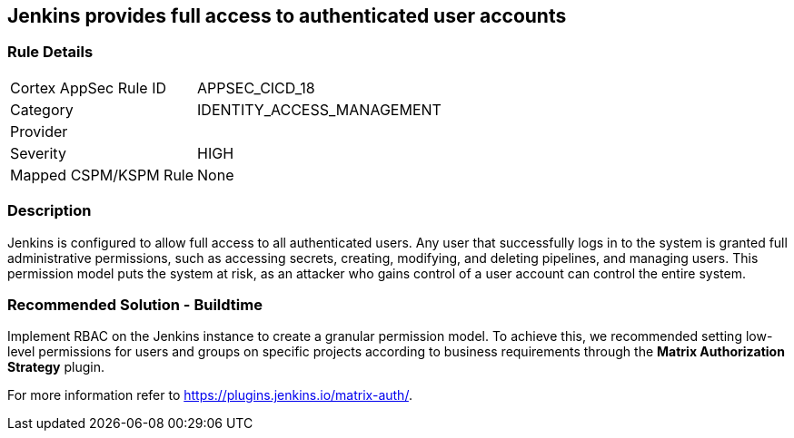 == Jenkins provides full access to authenticated user accounts

=== Rule Details

[cols="1,3"]
|===
|Cortex AppSec Rule ID |APPSEC_CICD_18
|Category |IDENTITY_ACCESS_MANAGEMENT
|Provider |
|Severity |HIGH
|Mapped CSPM/KSPM Rule |None
|===


=== Description 

Jenkins is configured to allow full access to all authenticated users. Any user that successfully logs in to the system is granted full administrative permissions, such as accessing secrets, creating, modifying, and deleting pipelines, and managing users.
This permission model puts the system at risk, as an attacker who gains control of a user account can control the entire system.

=== Recommended Solution - Buildtime

Implement RBAC on the Jenkins instance to create a granular permission model.
To achieve this, we recommended setting low-level permissions for users and groups on specific projects according to business requirements through the **Matrix Authorization Strategy** plugin.

For more information refer to https://plugins.jenkins.io/matrix-auth/.
